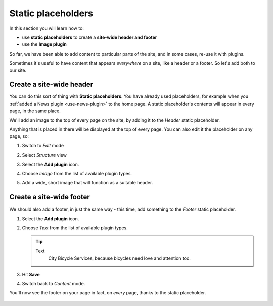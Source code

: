 ########################
Static placeholders
########################

In this section you will learn how to:

* use **static placeholders** to create a **site-wide header and footer**
* use the **Image plugin**

So far, we have been able to add content to particular parts of the site, and in some cases, re-use
it with plugins.

Sometimes it's useful to have content that appears *everywhere* on a site, like a header or a
footer. So let's add both to our site.


*************************************************
Create a site-wide header
*************************************************

You can do this sort of thing with **Static placeholders**. You have already used placeholders, for
example when you :ref:`added a News plugin <use-news-plugin>` to the home page. A static
placeholder's contents will appear in every page, in the same place.

We'll add an image to the top of every page on the site, by adding it to the *Header* static
placeholder.

.. image:: /user/tutorial/images/header_static_placeholder.png
   :alt: Header static placeholder
   :width: 100%
   :align: center

Anything that is placed in there will be displayed at the top of every page. You can also edit it
the placeholder on any page, so:

#.  Switch to *Edit* mode |Edit button|

    .. |Edit button| image:: /user/tutorial/images/edit-button.png
       :alt: Edit button
       :width: 50px

#.  Select *Structure* view |structure-button|

    .. |structure-button| image:: /user/tutorial/images/structure-content.png
       :alt: 'Structure button'
       :width: 150px

#.  Select the **Add plugin** icon.

    |add-plugin-icon|

    .. |add-plugin-icon| image:: /user/tutorial/images/add-plugin-icon.png
       :alt: 'Add plugin'
       :width: 350px

#.  Choose *Image* from the list of available plugin types.

    |choose-image-plugin|

    .. |choose-image-plugin| image:: /user/tutorial/images/choose_image_plugin.png
       :alt: 'Choose image plugin'
       :width: 50%

#.  Add a wide, short image that will function as a suitable header.

    .. image:: /user/tutorial/images/home_overview.png
       :alt: Choose image plugin
       :width: 100%
       :align: center


*************************************************
Create a site-wide footer
*************************************************

We should also add a footer, in just the same way - this time, add something to the *Footer* static placeholder.

#.  Select the **Add plugin** icon.

    |add-plugin-icon|

#.  Choose *Text* from the list of available plugin types.

    .. tip::

        Text
            City Bicycle Services, because bicycles need love and attention too.

    |choose_text|

    .. |choose_text| image:: /user/tutorial/images/choose_text.png
       :alt: Choose text
       :width: 60%

#.  Hit **Save**

    .. image:: /user/tutorial/images/add_text.png
       :alt: Choose text
       :width: 100%
       :align: center

#.  Switch back to *Content* mode.

You'll now see the footer on your page in fact, on *every* page, thanks to the static placeholder.

    .. image:: /user/tutorial/images/show_static_footer.png
       :alt: Choose text
       :width: 100%
       :align: center
